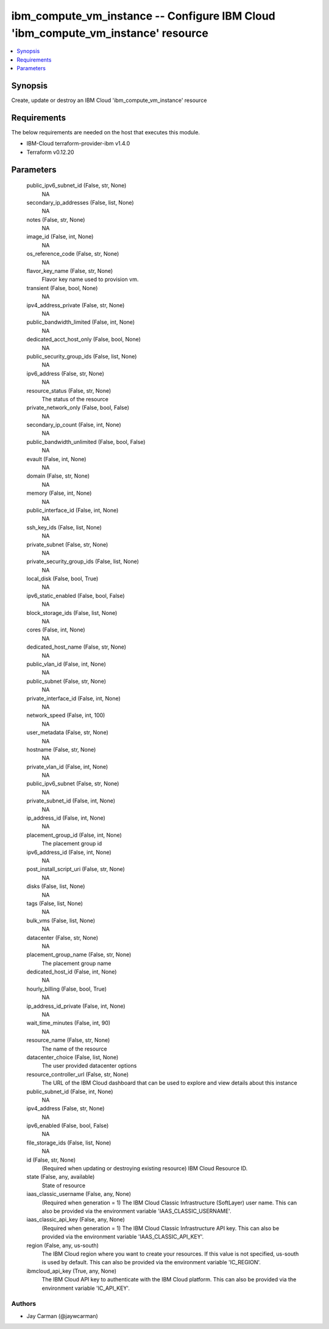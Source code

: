 
ibm_compute_vm_instance -- Configure IBM Cloud 'ibm_compute_vm_instance' resource
=================================================================================

.. contents::
   :local:
   :depth: 1


Synopsis
--------

Create, update or destroy an IBM Cloud 'ibm_compute_vm_instance' resource



Requirements
------------
The below requirements are needed on the host that executes this module.

- IBM-Cloud terraform-provider-ibm v1.4.0
- Terraform v0.12.20



Parameters
----------

  public_ipv6_subnet_id (False, str, None)
    NA


  secondary_ip_addresses (False, list, None)
    NA


  notes (False, str, None)
    NA


  image_id (False, int, None)
    NA


  os_reference_code (False, str, None)
    NA


  flavor_key_name (False, str, None)
    Flavor key name used to provision vm.


  transient (False, bool, None)
    NA


  ipv4_address_private (False, str, None)
    NA


  public_bandwidth_limited (False, int, None)
    NA


  dedicated_acct_host_only (False, bool, None)
    NA


  public_security_group_ids (False, list, None)
    NA


  ipv6_address (False, str, None)
    NA


  resource_status (False, str, None)
    The status of the resource


  private_network_only (False, bool, False)
    NA


  secondary_ip_count (False, int, None)
    NA


  public_bandwidth_unlimited (False, bool, False)
    NA


  evault (False, int, None)
    NA


  domain (False, str, None)
    NA


  memory (False, int, None)
    NA


  public_interface_id (False, int, None)
    NA


  ssh_key_ids (False, list, None)
    NA


  private_subnet (False, str, None)
    NA


  private_security_group_ids (False, list, None)
    NA


  local_disk (False, bool, True)
    NA


  ipv6_static_enabled (False, bool, False)
    NA


  block_storage_ids (False, list, None)
    NA


  cores (False, int, None)
    NA


  dedicated_host_name (False, str, None)
    NA


  public_vlan_id (False, int, None)
    NA


  public_subnet (False, str, None)
    NA


  private_interface_id (False, int, None)
    NA


  network_speed (False, int, 100)
    NA


  user_metadata (False, str, None)
    NA


  hostname (False, str, None)
    NA


  private_vlan_id (False, int, None)
    NA


  public_ipv6_subnet (False, str, None)
    NA


  private_subnet_id (False, int, None)
    NA


  ip_address_id (False, int, None)
    NA


  placement_group_id (False, int, None)
    The placement group id


  ipv6_address_id (False, int, None)
    NA


  post_install_script_uri (False, str, None)
    NA


  disks (False, list, None)
    NA


  tags (False, list, None)
    NA


  bulk_vms (False, list, None)
    NA


  datacenter (False, str, None)
    NA


  placement_group_name (False, str, None)
    The placement group name


  dedicated_host_id (False, int, None)
    NA


  hourly_billing (False, bool, True)
    NA


  ip_address_id_private (False, int, None)
    NA


  wait_time_minutes (False, int, 90)
    NA


  resource_name (False, str, None)
    The name of the resource


  datacenter_choice (False, list, None)
    The user provided datacenter options


  resource_controller_url (False, str, None)
    The URL of the IBM Cloud dashboard that can be used to explore and view details about this instance


  public_subnet_id (False, int, None)
    NA


  ipv4_address (False, str, None)
    NA


  ipv6_enabled (False, bool, False)
    NA


  file_storage_ids (False, list, None)
    NA


  id (False, str, None)
    (Required when updating or destroying existing resource) IBM Cloud Resource ID.


  state (False, any, available)
    State of resource


  iaas_classic_username (False, any, None)
    (Required when generation = 1) The IBM Cloud Classic Infrastructure (SoftLayer) user name. This can also be provided via the environment variable 'IAAS_CLASSIC_USERNAME'.


  iaas_classic_api_key (False, any, None)
    (Required when generation = 1) The IBM Cloud Classic Infrastructure API key. This can also be provided via the environment variable 'IAAS_CLASSIC_API_KEY'.


  region (False, any, us-south)
    The IBM Cloud region where you want to create your resources. If this value is not specified, us-south is used by default. This can also be provided via the environment variable 'IC_REGION'.


  ibmcloud_api_key (True, any, None)
    The IBM Cloud API key to authenticate with the IBM Cloud platform. This can also be provided via the environment variable 'IC_API_KEY'.













Authors
~~~~~~~

- Jay Carman (@jaywcarman)

